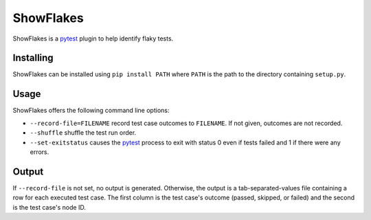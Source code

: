 ==========
ShowFlakes
==========

ShowFlakes is a `pytest <https://docs.pytest.org/en/stable/>`_  plugin to help identify flaky tests.

Installing
==========

ShowFlakes can be installed using ``pip install PATH`` where ``PATH`` is the path to the directory containing ``setup.py``.

Usage
=====

ShowFlakes offers the following command line options:

- ``--record-file=FILENAME`` record test case outcomes to ``FILENAME``. If not given, outcomes are not recorded.
- ``--shuffle`` shuffle the test run order.
- ``--set-exitstatus`` causes the `pytest <https://docs.pytest.org/en/stable/>`_ process to exit with status 0 even if tests failed and 1 if there were any errors.

Output
======

If ``--record-file`` is not set, no output is generated. Otherwise, the output is a tab-separated-values file containing a row for each executed test case. The first column is the test case's outcome (passed, skipped, or failed) and the second is the test case's node ID.